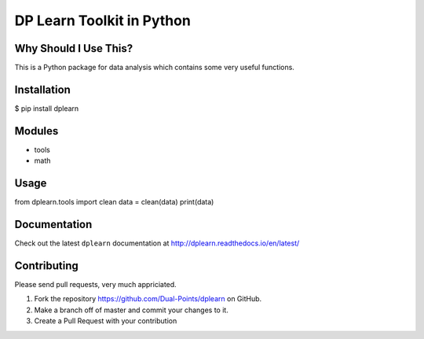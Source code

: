 DP Learn Toolkit in Python
############################################################

|PyPI Version| |PyPI Platform| |PyPI License|

.. image:: https://img.shields.io/pypi/v/dplearn.svg
   :target: https://pypi.python.org/pypi/dplearn
   :alt: PyPI Version

.. image:: https://img.shields.io/pypi/wheel/dplearn.svg
   :target: https://pypi.python.org/pypi/dplearn
   :alt: PyPI Wheel

Why Should I Use This?
************************************************************

This is a Python package for data analysis which contains some very useful functions. 


Installation
************************************************************

$ pip install dplearn



Modules
************************************************************

- tools
- math



Usage
************************************************************

from dplearn.tools import clean
data = clean(data)
print(data)



Documentation
************************************************************

Check out the latest ``dplearn`` documentation at http://dplearn.readthedocs.io/en/latest/



Contributing
************************************************************

Please send pull requests, very much appriciated. 


1. Fork the repository https://github.com/Dual-Points/dplearn on GitHub.
2. Make a branch off of master and commit your changes to it.
3. Create a Pull Request with your contribution



.. |PyPI Platform| image:: https://img.shields.io/pypi/pyversions/dplearn.svg
   :target: https://pypi.python.org/pypi/dplearn

.. |PyPI License| image:: https://img.shields.io/pypi/l/dplearn.svg
   :target: https://pypi.python.org/pypi/dplearn

.. |PyPI Version| image:: https://img.shields.io/pypi/v/dplearn.svg
   :target: https://pypi.python.org/pypi/dplearn

.. |PyPI download| image:: https://img.shields.io/pypi/dm/dplearn.svg
   :target: https://pypi.python.org/pypi/dplearn

